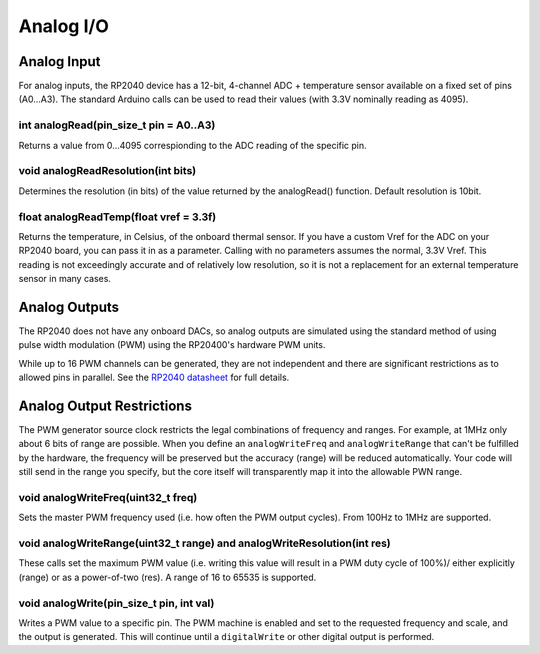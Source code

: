 Analog I/O
==========

Analog Input
------------
For analog inputs, the RP2040 device has a 12-bit, 4-channel ADC +
temperature sensor available on a fixed set of pins (A0...A3).
The standard Arduino calls can be used to read their values (with
3.3V nominally reading as 4095).

int analogRead(pin_size_t pin = A0..A3)
~~~~~~~~~~~~~~~~~~~~~~~~~~~~~~~~~~~~~~~
Returns a value from 0...4095 correspionding to the ADC reading
of the specific pin.

void analogReadResolution(int bits)
~~~~~~~~~~~~~~~~~~~~~~~~~~~~~~~~~~~
Determines the resolution (in bits) of the value returned by the analogRead() function.
Default resolution is 10bit.

float analogReadTemp(float vref = 3.3f)
~~~~~~~~~~~~~~~~~~~~~~~~~~~~~~~~~~~~~~~
Returns the temperature, in Celsius, of the onboard thermal sensor.
If you have a custom Vref for the ADC on your RP2040 board, you can pass it in as a parameter.  Calling with no parameters assumes the normal, 3.3V Vref.
This reading is not exceedingly accurate and of relatively low
resolution, so it is not a replacement for an external temperature
sensor in many cases.

Analog Outputs
--------------
The RP2040 does not have any onboard DACs, so analog outputs are
simulated using the standard method of using pulse width modulation
(PWM) using the RP20400's hardware PWM units.

While up to 16 PWM channels can be generated, they are not independent
and there are significant restrictions as to allowed pins in parallel.
See the `RP2040 datasheet <https://datasheets.raspberrypi.org/rp2040/rp2040-datasheet.pdf>`_ for full details.

Analog Output Restrictions
--------------------------

The PWM generator source clock restricts the legal combinations of
frequency and ranges.  For example, at 1MHz only about 6 bits of range
are possible.  When you define an ``analogWriteFreq`` and ``analogWriteRange``
that can't be fulfilled by the hardware, the frequency will be preserved
but the accuracy (range) will be reduced automatically.  Your code will
still send in the range you specify, but the core itself will transparently
map it into the allowable PWN range.

void analogWriteFreq(uint32_t freq)
~~~~~~~~~~~~~~~~~~~~~~~~~~~~~~~~~~~
Sets the master PWM frequency used (i.e. how often the PWM output cycles).
From 100Hz to 1MHz are supported.

void analogWriteRange(uint32_t range) and analogWriteResolution(int res)
~~~~~~~~~~~~~~~~~~~~~~~~~~~~~~~~~~~~~~~~~~~~~~~~~~~~~~~~~~~~~~~~~~~~~~~~
These calls set the maximum PWM value (i.e. writing this value will result in
a PWM duty cycle of 100%)/ either explicitly (range) or as a power-of-two
(res).  A range of 16 to 65535 is supported.

void analogWrite(pin_size_t pin, int val)
~~~~~~~~~~~~~~~~~~~~~~~~~~~~~~~~~~~~~~~~~
Writes a PWM value to a specific pin.  The PWM machine is enabled and set to
the requested frequency and scale, and the output is generated.  This will
continue until a ``digitalWrite`` or other digital output is performed.
